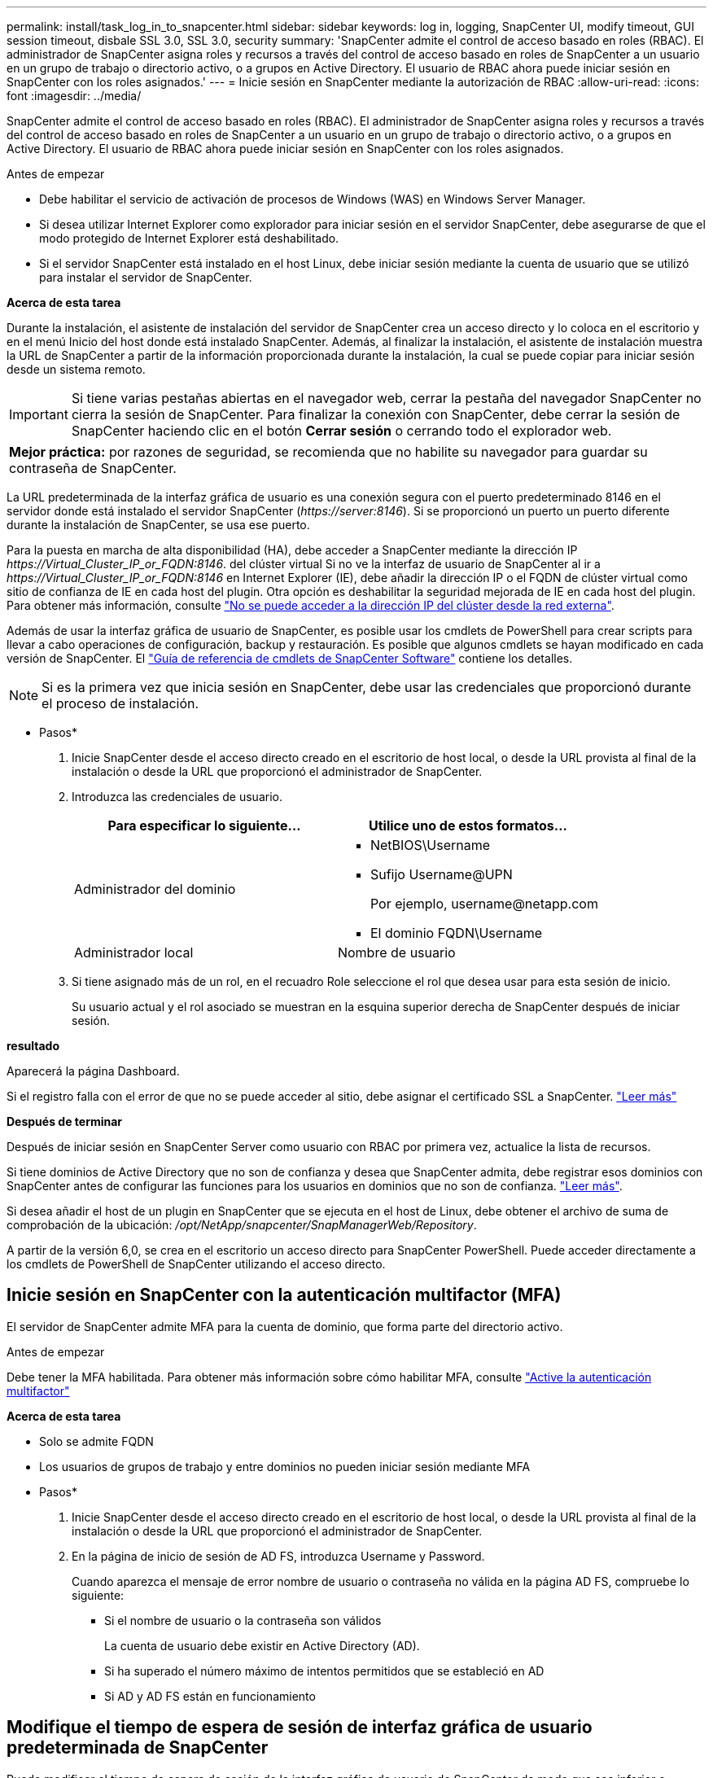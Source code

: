 ---
permalink: install/task_log_in_to_snapcenter.html 
sidebar: sidebar 
keywords: log in, logging, SnapCenter UI, modify timeout, GUI session timeout, disbale SSL 3.0, SSL 3.0, security 
summary: 'SnapCenter admite el control de acceso basado en roles (RBAC). El administrador de SnapCenter asigna roles y recursos a través del control de acceso basado en roles de SnapCenter a un usuario en un grupo de trabajo o directorio activo, o a grupos en Active Directory. El usuario de RBAC ahora puede iniciar sesión en SnapCenter con los roles asignados.' 
---
= Inicie sesión en SnapCenter mediante la autorización de RBAC
:allow-uri-read: 
:icons: font
:imagesdir: ../media/


[role="lead"]
SnapCenter admite el control de acceso basado en roles (RBAC). El administrador de SnapCenter asigna roles y recursos a través del control de acceso basado en roles de SnapCenter a un usuario en un grupo de trabajo o directorio activo, o a grupos en Active Directory. El usuario de RBAC ahora puede iniciar sesión en SnapCenter con los roles asignados.

.Antes de empezar
* Debe habilitar el servicio de activación de procesos de Windows (WAS) en Windows Server Manager.
* Si desea utilizar Internet Explorer como explorador para iniciar sesión en el servidor SnapCenter, debe asegurarse de que el modo protegido de Internet Explorer está deshabilitado.
* Si el servidor SnapCenter está instalado en el host Linux, debe iniciar sesión mediante la cuenta de usuario que se utilizó para instalar el servidor de SnapCenter.


*Acerca de esta tarea*

Durante la instalación, el asistente de instalación del servidor de SnapCenter crea un acceso directo y lo coloca en el escritorio y en el menú Inicio del host donde está instalado SnapCenter. Además, al finalizar la instalación, el asistente de instalación muestra la URL de SnapCenter a partir de la información proporcionada durante la instalación, la cual se puede copiar para iniciar sesión desde un sistema remoto.


IMPORTANT: Si tiene varias pestañas abiertas en el navegador web, cerrar la pestaña del navegador SnapCenter no cierra la sesión de SnapCenter. Para finalizar la conexión con SnapCenter, debe cerrar la sesión de SnapCenter haciendo clic en el botón *Cerrar sesión* o cerrando todo el explorador web.

|===


| *Mejor práctica:* por razones de seguridad, se recomienda que no habilite su navegador para guardar su contraseña de SnapCenter. 
|===
La URL predeterminada de la interfaz gráfica de usuario es una conexión segura con el puerto predeterminado 8146 en el servidor donde está instalado el servidor SnapCenter (_\https://server:8146_). Si se proporcionó un puerto un puerto diferente durante la instalación de SnapCenter, se usa ese puerto.

Para la puesta en marcha de alta disponibilidad (HA), debe acceder a SnapCenter mediante la dirección IP _\https://Virtual_Cluster_IP_or_FQDN:8146_. del clúster virtual Si no ve la interfaz de usuario de SnapCenter al ir a _\https://Virtual_Cluster_IP_or_FQDN:8146_ en Internet Explorer (IE), debe añadir la dirección IP o el FQDN de clúster virtual como sitio de confianza de IE en cada host del plugin. Otra opción es deshabilitar la seguridad mejorada de IE en cada host del plugin. Para obtener más información, consulte https://kb.netapp.com/Advice_and_Troubleshooting/Data_Protection_and_Security/SnapCenter/Unable_to_access_cluster_IP_address_from_outside_network["No se puede acceder a la dirección IP del clúster desde la red externa"^].

Además de usar la interfaz gráfica de usuario de SnapCenter, es posible usar los cmdlets de PowerShell para crear scripts para llevar a cabo operaciones de configuración, backup y restauración. Es posible que algunos cmdlets se hayan modificado en cada versión de SnapCenter. El https://docs.netapp.com/us-en/snapcenter-cmdlets/index.html["Guía de referencia de cmdlets de SnapCenter Software"^] contiene los detalles.


NOTE: Si es la primera vez que inicia sesión en SnapCenter, debe usar las credenciales que proporcionó durante el proceso de instalación.

* Pasos*

. Inicie SnapCenter desde el acceso directo creado en el escritorio de host local, o desde la URL provista al final de la instalación o desde la URL que proporcionó el administrador de SnapCenter.
. Introduzca las credenciales de usuario.
+
|===
| Para especificar lo siguiente... | Utilice uno de estos formatos... 


 a| 
Administrador del dominio
 a| 
** NetBIOS\Username
** Sufijo Username@UPN
+
Por ejemplo, \username@netapp.com

** El dominio FQDN\Username




 a| 
Administrador local
 a| 
Nombre de usuario

|===
. Si tiene asignado más de un rol, en el recuadro Role seleccione el rol que desea usar para esta sesión de inicio.
+
Su usuario actual y el rol asociado se muestran en la esquina superior derecha de SnapCenter después de iniciar sesión.



*resultado*

Aparecerá la página Dashboard.

Si el registro falla con el error de que no se puede acceder al sitio, debe asignar el certificado SSL a SnapCenter. https://kb.netapp.com/?title=Advice_and_Troubleshooting%2FData_Protection_and_Security%2FSnapCenter%2FSnapCenter_will_not_open_with_error_%2522This_site_can%2527t_be_reached%2522["Leer más"^]

*Después de terminar*

Después de iniciar sesión en SnapCenter Server como usuario con RBAC por primera vez, actualice la lista de recursos.

Si tiene dominios de Active Directory que no son de confianza y desea que SnapCenter admita, debe registrar esos dominios con SnapCenter antes de configurar las funciones para los usuarios en dominios que no son de confianza. link:../install/task_register_untrusted_active_directory_domains.html["Leer más"^].

Si desea añadir el host de un plugin en SnapCenter que se ejecuta en el host de Linux, debe obtener el archivo de suma de comprobación de la ubicación: _/opt/NetApp/snapcenter/SnapManagerWeb/Repository_.

A partir de la versión 6,0, se crea en el escritorio un acceso directo para SnapCenter PowerShell. Puede acceder directamente a los cmdlets de PowerShell de SnapCenter utilizando el acceso directo.



== Inicie sesión en SnapCenter con la autenticación multifactor (MFA)

El servidor de SnapCenter admite MFA para la cuenta de dominio, que forma parte del directorio activo.

.Antes de empezar
Debe tener la MFA habilitada. Para obtener más información sobre cómo habilitar MFA, consulte link:../install/enable_multifactor_authentication.html["Active la autenticación multifactor"]

*Acerca de esta tarea*

* Solo se admite FQDN
* Los usuarios de grupos de trabajo y entre dominios no pueden iniciar sesión mediante MFA


* Pasos*

. Inicie SnapCenter desde el acceso directo creado en el escritorio de host local, o desde la URL provista al final de la instalación o desde la URL que proporcionó el administrador de SnapCenter.
. En la página de inicio de sesión de AD FS, introduzca Username y Password.
+
Cuando aparezca el mensaje de error nombre de usuario o contraseña no válida en la página AD FS, compruebe lo siguiente:

+
** Si el nombre de usuario o la contraseña son válidos
+
La cuenta de usuario debe existir en Active Directory (AD).

** Si ha superado el número máximo de intentos permitidos que se estableció en AD
** Si AD y AD FS están en funcionamiento






== Modifique el tiempo de espera de sesión de interfaz gráfica de usuario predeterminada de SnapCenter

Puede modificar el tiempo de espera de sesión de la interfaz gráfica de usuario de SnapCenter de modo que sea inferior o superior al tiempo de espera predeterminado de 20 minutos.

Como función de seguridad, después de un tiempo predeterminado de 15 minutos de inactividad, SnapCenter le advertirá de que se cerrará sesión en la sesión de la interfaz gráfica de usuario en 5 minutos. De forma predeterminada, SnapCenter cierra la sesión de la interfaz gráfica de usuario tras 20 minutos de inactividad, de modo que deberá iniciar sesión de nuevo.

* Pasos*

. En el panel de navegación izquierdo, haga clic en *Configuración* > *Configuración global*.
. En la página Global Settings, haga clic en *Configuración*.
. En el campo tiempo de espera de la sesión, introduzca el nuevo tiempo de espera de la sesión en minutos y, a continuación, haga clic en *Guardar*.




== Proteja el servidor web de SnapCenter mediante la desactivación de SSL 3.0

Por motivos de seguridad, debería deshabilitar el protocolo de capa de sockets seguros (SSL) 3.0 en Microsoft IIS si está activado en el servidor web de SnapCenter.

Existen defectos en el protocolo SSL 3.0 que un atacante puede utilizar para provocar fallos de conexión o para realizar ataques de tipo "man in the middle" y observar el tráfico de cifrado entre su sitio web y sus visitantes.

* Pasos*

. Para iniciar el Editor del Registro en el host del servidor web SnapCenter, haga clic en *Inicio* > *Ejecutar* y, a continuación, escriba regedit.
. En el Editor del Registro, desplácese hasta HKEY_LOCAL_MACHINE\SYSTEM\CurrentControlSet\Control\SecurityProviders\SCHANNEL\Protocols\SSL 3.0\.
+
** Si la clave del servidor ya existe:
+
... Seleccione el DWORD activado y, a continuación, haga clic en *Editar* > *Modificar*.
... Cambie el valor a 0 y, a continuación, haga clic en *Aceptar*.


** Si la clave del servidor no existe:
+
... Haga clic en *Editar* > *Nuevo* > *clave* y, a continuación, asigne un nombre al servidor de claves.
... Con la nueva clave de servidor seleccionada, haga clic en *Edición* > *Nuevo* > *DWORD*.
... Asigne un nombre al nuevo DWORD activado y, a continuación, introduzca 0 como el valor.




. Cierre el Editor del Registro.

